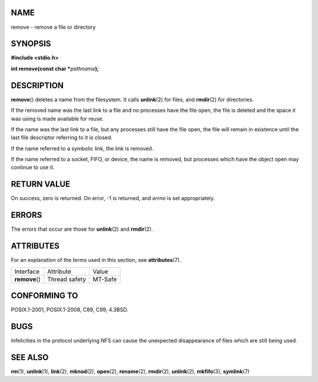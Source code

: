 NAME
====

remove - remove a file or directory

SYNOPSIS
========

**#include <stdio.h>**

**int remove(const char \***\ *pathname*\ **);**

DESCRIPTION
===========

**remove**\ () deletes a name from the filesystem. It calls
**unlink**\ (2) for files, and **rmdir**\ (2) for directories.

If the removed name was the last link to a file and no processes have
the file open, the file is deleted and the space it was using is made
available for reuse.

If the name was the last link to a file, but any processes still have
the file open, the file will remain in existence until the last file
descriptor referring to it is closed.

If the name referred to a symbolic link, the link is removed.

If the name referred to a socket, FIFO, or device, the name is removed,
but processes which have the object open may continue to use it.

RETURN VALUE
============

On success, zero is returned. On error, -1 is returned, and *errno* is
set appropriately.

ERRORS
======

The errors that occur are those for **unlink**\ (2) and **rmdir**\ (2).

ATTRIBUTES
==========

For an explanation of the terms used in this section, see
**attributes**\ (7).

============== ============= =======
Interface      Attribute     Value
**remove**\ () Thread safety MT-Safe
============== ============= =======

CONFORMING TO
=============

POSIX.1-2001, POSIX.1-2008, C89, C99, 4.3BSD.

BUGS
====

Infelicities in the protocol underlying NFS can cause the unexpected
disappearance of files which are still being used.

SEE ALSO
========

**rm**\ (1), **unlink**\ (1), **link**\ (2), **mknod**\ (2),
**open**\ (2), **rename**\ (2), **rmdir**\ (2), **unlink**\ (2),
**mkfifo**\ (3), **symlink**\ (7)
